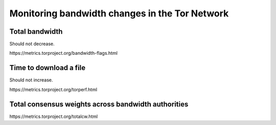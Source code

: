 Monitoring bandwidth changes in the Tor Network
================================================

Total bandwidth
---------------

Should not decrease.

.. image:: images/advertised_bandwidth.png
   :alt: advertised bandwidth


​https://metrics.torproject.org/bandwidth-flags.html


Time to download a file
-----------------------

Should not increase.

.. image:: images/torperf.png
   :alt: torperf


​https://metrics.torproject.org/torperf.html


Total consensus weights across bandwidth authorities
----------------------------------------------------

.. image:: images/totalcw.png
   :alt: total consensus weight


​https://metrics.torproject.org/totalcw.html
